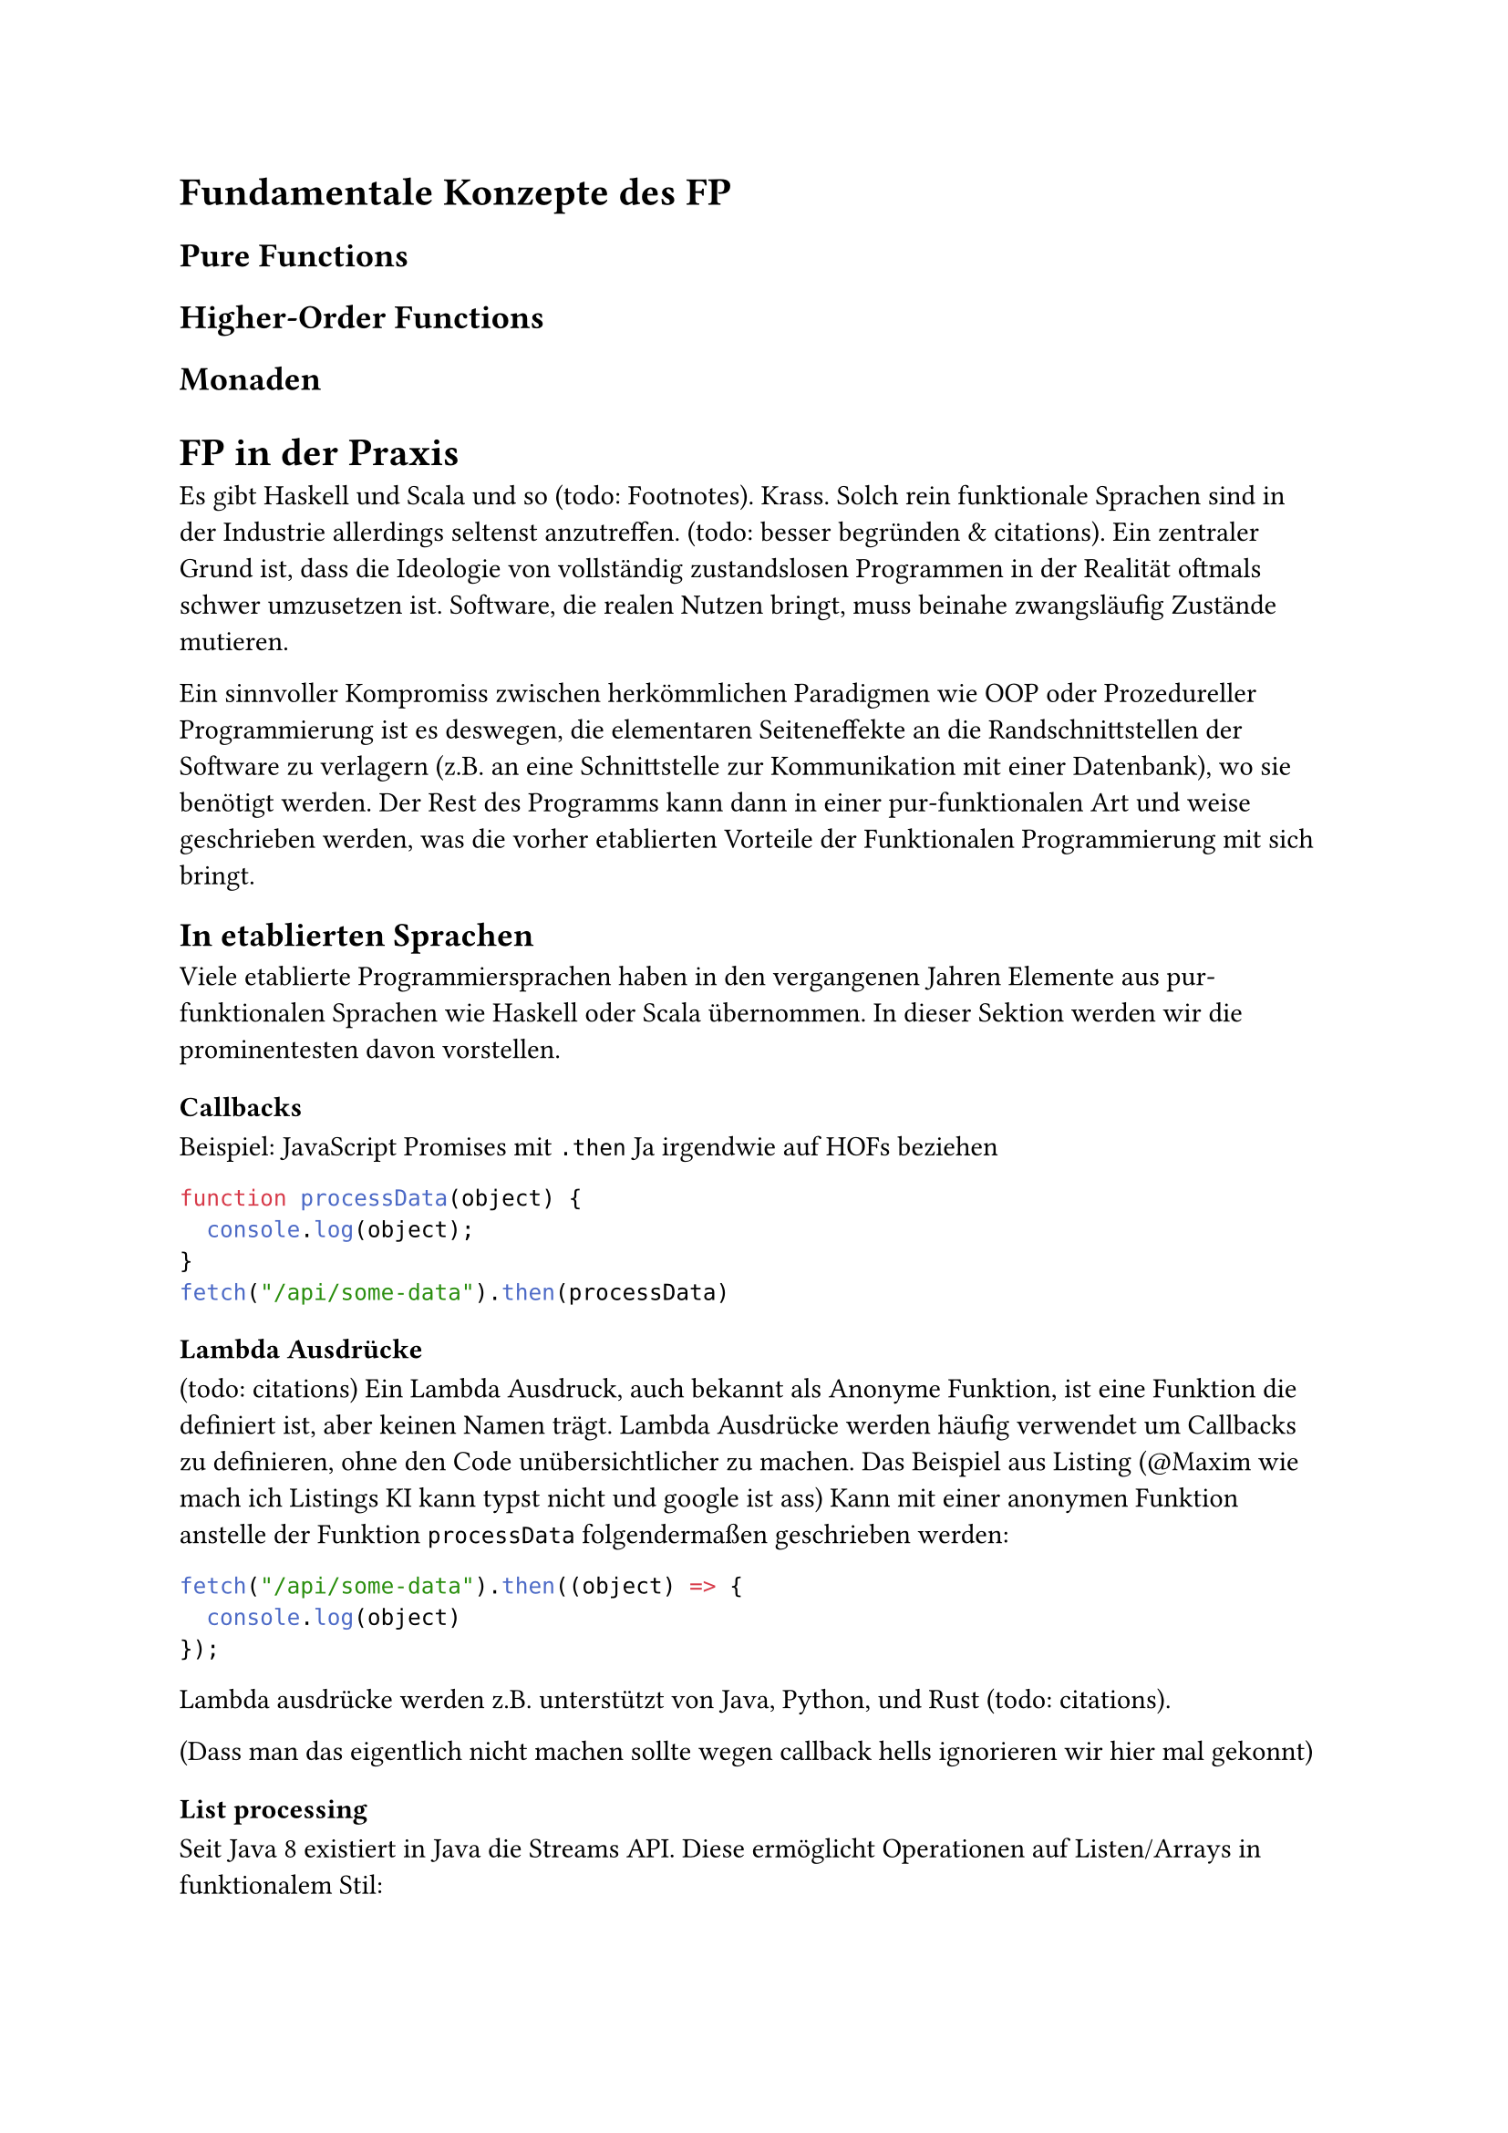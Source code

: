 = Fundamentale Konzepte des FP
== Pure Functions
== Higher-Order Functions
== Monaden

= FP in der Praxis
Es gibt Haskell und Scala und so (todo: Footnotes). Krass. Solch rein funktionale Sprachen sind in der Industrie allerdings seltenst anzutreffen. (todo: besser begründen & citations). Ein zentraler Grund ist, dass die Ideologie von vollständig zustandslosen Programmen in der Realität oftmals schwer umzusetzen ist. Software, die realen Nutzen bringt, muss beinahe zwangsläufig Zustände mutieren.

Ein sinnvoller Kompromiss zwischen herkömmlichen Paradigmen wie OOP oder Prozedureller Programmierung ist es deswegen, die elementaren Seiteneffekte an die Randschnittstellen der Software zu verlagern (z.B. an eine Schnittstelle zur Kommunikation mit einer Datenbank), wo sie benötigt werden. Der Rest des Programms kann dann in einer pur-funktionalen Art und weise geschrieben werden, was die vorher etablierten Vorteile der Funktionalen Programmierung mit sich bringt.

== In etablierten Sprachen
Viele etablierte Programmiersprachen haben in den vergangenen Jahren Elemente aus pur-funktionalen Sprachen wie Haskell oder Scala übernommen. In dieser Sektion werden wir die prominentesten davon vorstellen.

=== Callbacks
Beispiel: JavaScript Promises  mit `.then`
Ja irgendwie auf HOFs beziehen

```JavaScript
function processData(object) {
  console.log(object);
}
fetch("/api/some-data").then(processData)
``` <js_promise>

=== Lambda Ausdrücke
(todo: citations)
Ein Lambda Ausdruck, auch bekannt als Anonyme Funktion, ist eine Funktion die definiert ist, aber keinen Namen trägt. Lambda Ausdrücke werden häufig verwendet um Callbacks zu definieren, ohne den Code unübersichtlicher zu machen. Das Beispiel aus Listing  (\@Maxim wie mach ich Listings KI kann typst nicht und google ist ass) Kann mit einer anonymen Funktion anstelle der Funktion `processData` folgendermaßen geschrieben werden:

```JavaScript
fetch("/api/some-data").then((object) => {
  console.log(object)
});
```

Lambda ausdrücke werden z.B. unterstützt von Java, Python, und Rust (todo: citations).

(Dass man das eigentlich nicht machen sollte wegen callback hells ignorieren wir hier mal gekonnt)

=== List processing
Seit Java 8 existiert in Java die Streams API. Diese ermöglicht Operationen auf Listen/Arrays in funktionalem Stil:

- Die Eingabe wird nicht mutiert - das Ergebnis einer Stream operation muss in einer neuen Liste gespeichert werden
- Incorporation of Callbacks (ich kann keine deutschen Texte mehr schreiben nachdem ich 3 Praxisarbeiten auf englisch verfasst habe)
- Anstatt zu spezifizieren, wie über die Liste iteriert wird, wird deklarativ gearbeitet

Folgendes Beispiel (again how the fuck do I do references to listings in typst) zeigt eine Operation, die jedem Element einer Liste aus Bestellungen diejenigen selektiert, die noch nicht abgeschlossen wurden, und für jeden dieser Bestellungen zurück gibt, welche Produkte die Bestellung enthält. (todo wir brauchen ein besseres Beispiel (ich such mich mal durch meine Rust projekte))


```Java
List<List<Product>> getOrderingDateOf(List<Order> orders) {
  return orders.stream()
    .filter((Order o) -> !o.isCompleted())
    .map((Order o) -> o.getProducts());
}
```
TODO die häufigsten Operationen (filter, map, foreach etc.) kurz erklären?

JavaScript liefert für Arrays eine beinahe identische API. Aucn Rusts closures bieten eine vergleichbare API. (TODDO mention python list comprehension?)

